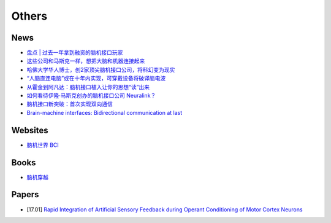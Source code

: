 
======
Others
======

News
====

* `盘点 | 过去一年拿到融资的脑机接口玩家 <http://www.sohu.com/a/133576854_652096>`_
* `这些公司和马斯克一样，想把大脑和机器连接起来 <https://www.leiphone.com/news/201704/xgWWiYDG8pjWgy0Z.html>`_
* `哈佛大学华人博士，创2家顶尖脑机接口公司，将科幻变为现实 <http://wemedia.ifeng.com/13094117/wemedia.shtml>`_
* `“人脑直连电脑”或在十年内实现，可穿戴设备将破译脑电波 <http://www.thepaper.cn/newsDetail_forward_1670498>`_
* `从霍金到阿凡达：脑机接口植入让你的思想“读”出来 <http://tech.sina.com.cn/d/i/2016-08-17/doc-ifxuxnah3722629.shtml>`_
* `如何看待伊隆·马斯克创办的脑机接口公司 Neuralink？ <https://www.zhihu.com/question/57713553>`_
* `脑机接口新突破：首次实现双向通信 <http://www.jiqizhixin.com/article/2345>`_
* `Brain-machine interfaces: Bidirectional communication at last <https://www.sciencedaily.com/releases/2017/02/170222131442.htm>`_

Websites
========

* `脑机世界 BCI <http://www.bciworld.cn/>`_


Books
=====

* `脑机穿越 <https://book.douban.com/subject/26318103/>`_


Papers
======

* [17.01] `Rapid Integration of Artificial Sensory Feedback during Operant Conditioning of Motor Cortex Neurons <http://www.sciencedirect.com/science/article/pii/S0896627317300478>`_
